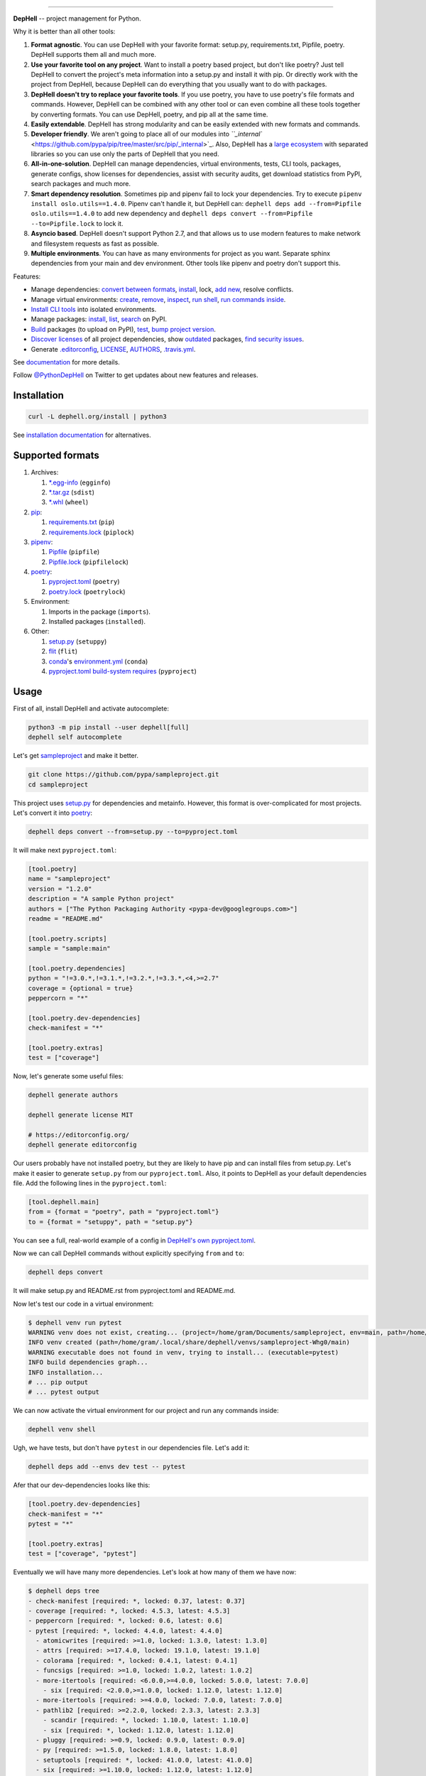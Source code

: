

.. image:: ./assets/logo.png
   :target: ./assets/logo.png
   :alt: DepHell

=============================================================================


.. image:: https://img.shields.io/pypi/v/dephell.svg
   :target: https://pypi.python.org/pypi/dephell/
   :alt: pypi


.. image:: https://img.shields.io/pypi/l/dephell.svg
   :target: https://github.com/dephell/dephell/blob/master/LICENSE
   :alt: MIT License


.. image:: https://travis-ci.org/dephell/dephell.svg?branch=master
   :target: https://travis-ci.org/dephell/dephell
   :alt: Travis CI


.. image:: ./assets/badge.svg
   :target: ./docs/badge.md
   :alt: Powered by DepHell


**DepHell** -- project management for Python.

Why it is better than all other tools:


#. **Format agnostic**. You can use DepHell with your favorite format: setup.py, requirements.txt, Pipfile, poetry. DepHell supports them all and much more.
#. **Use your favorite tool on any project**. Want to install a poetry based project, but don't like poetry? Just tell DepHell to convert the project's meta information into a setup.py and install it with pip. Or directly work with the project from DepHell, because DepHell can do everything that you usually want to do with packages.
#. **DepHell doesn't try to replace your favorite tools**. If you use poetry, you have to use poetry's file formats and commands. However, DepHell can be combined with any other tool or can even combine all these tools together by converting formats. You can use DepHell, poetry, and pip all at the same time.
#. **Easily extendable**. DepHell has strong modularity and can be easily extended with new formats and commands.
#. **Developer friendly**. We aren't going to place all of our modules into `\ ``_internal`` <https://github.com/pypa/pip/tree/master/src/pip/_internal>`_. Also, DepHell has a `large ecosystem <https://github.com/dephell>`_ with separated libraries so you can use only the parts of DepHell that you need.
#. **All-in-one-solution**. DepHell can manage dependencies, virtual environments, tests, CLI tools, packages, generate configs, show licenses for dependencies, assist with security audits, get download statistics from PyPI, search packages and much more.
#. **Smart dependency resolution**. Sometimes pip and pipenv fail to lock your dependencies. Try to execute ``pipenv install oslo.utils==1.4.0``. Pipenv can't handle it, but DepHell can: ``dephell deps add --from=Pipfile oslo.utils==1.4.0`` to add new dependency and ``dephell deps convert --from=Pipfile --to=Pipfile.lock`` to lock it.
#. **Asyncio based**. DepHell doesn't support Python 2.7, and that allows us to use modern features to make network and filesystem requests as fast as possible.
#. **Multiple environments**. You can have as many environments for project as you want. Separate sphinx dependencies from your main and dev environment. Other tools like pipenv and poetry don't support this.

Features:


* Manage dependencies: `convert between formats <https://dephell.org/docs/cmd-deps-convert.html>`_\ , `instаll <https://dephell.org/docs/cmd-deps-install.html>`_\ , lock, `add new <https://dephell.org/docs/cmd-deps-add.html>`_\ , resolve conflicts.
* Manage virtual environments: `create <https://dephell.org/docs/cmd-venv-create.html>`_\ , `remove <https://dephell.org/docs/cmd-venv-destroy.html>`_\ , `inspect <https://dephell.org/docs/cmd-inspect-venv.html>`_\ , `run shell <https://dephell.org/docs/cmd-venv-shell.html>`_\ , `run commands inside <https://dephell.org/docs/cmd-venv-run.html>`_.
* `Install CLI tools <https://dephell.org/docs/cmd-jail-install.html>`_ into isolated environments.
* Manage packages: `install <https://dephell.org/docs/cmd-package-install.html>`_\ , `list <https://dephell.org/docs/cmd-package-list.html>`_\ , `search <https://dephell.org/docs/cmd-package-search.html>`_ on PyPI.
* `Build <https://dephell.org/docs/cmd-project-build.html>`_ packages (to upload on PyPI), `test <https://dephell.org/docs/cmd-project-test.html>`_\ , `bump project version <https://dephell.org/docs/cmd-project-bump.html>`_.
* `Discover licenses <https://dephell.org/docs/cmd-deps-licenses.html>`_ of all project dependencies, show `outdated <https://dephell.org/docs/cmd-deps-outdated.html>`_ packages, `find security issues <https://dephell.org/docs/cmd-deps-audit.html>`_.
* Generate `.editorconfig <https://dephell.org/docs/cmd-generate-editorconfig.html>`_\ , `LICENSE <https://dephell.org/docs/cmd-generate-license.html>`_\ , `AUTHORS <https://dephell.org/docs/cmd-generate-authors.html>`_\ , `.travis.yml <https://dephell.org/docs/cmd-generate-travis.html>`_.

See `documentation <https://dephell.org/docs/>`_ for more details.

Follow `@PythonDepHell <https://twitter.com/PythonDepHell>`_ on Twitter to get updates about new features and releases.

Installation
------------

.. code-block:: bash

   curl -L dephell.org/install | python3

See `installation documentation <https://dephell.org/docs/installation.html>`_ for alternatives.

Supported formats
-----------------


#. Archives:

   #. `*.egg-info <https://setuptools.readthedocs.io/en/latest/formats.html>`_ (\ ``egginfo``\ )
   #. `*.tar.gz <https://packaging.python.org/glossary/#term-distribution-package>`_ (\ ``sdist``\ )
   #. `*.whl <https://pythonwheels.com>`_ (\ ``wheel``\ )

#. `pip <https://pip.pypa.io/en/stable/>`_\ :

   #. `requirements.txt <https://pip.pypa.io/en/stable/user_guide/#requirements-files>`_ (\ ``pip``\ )
   #. `requirements.lock <https://nvie.com/posts/pin-your-packages/>`_ (\ ``piplock``\ )

#. `pipenv <https://pipenv.readthedocs.io/en/latest/>`_\ :

   #. `Pipfile <https://github.com/pypa/pipfile>`_ (\ ``pipfile``\ )
   #. `Pipfile.lock <https://stackoverflow.com/a/49867443/8704691>`_ (\ ``pipfilelock``\ )

#. `pоetry <https://github.com/sdispater/poetry>`_\ :

   #. `pyproject.toml <https://poetry.eustace.io/docs/pyproject/>`_ (\ ``poetry``\ )
   #. `poetry.lock <https://poetry.eustace.io/docs/basic-usage/#installing-without-poetrylock>`_ (\ ``poetrylock``\ )

#. Environment:

   #. Imports in the package (\ ``imports``\ ).
   #. Installed packages (\ ``installed``\ ).

#. Other:

   #. `setup.py <https://docs.python.org/3/distutils/setupscript.html>`_ (\ ``setuppy``\ )
   #. `flit <https://flit.readthedocs.io/en/latest/pyproject_toml.html>`_ (\ ``flit``\ )
   #. `conda <https://conda.io/en/latest/>`_\ 's `environment.yml <https://docs.conda.io/projects/conda/en/latest/user-guide/tasks/manage-environments.html#creating-an-environment-file-manually>`_ (\ ``conda``\ )
   #. `pyproject.toml build-system requires <https://www.python.org/dev/peps/pep-0518/#build-system-table>`_ (\ ``pyproject``\ )

Usage
-----

First of all, install DepHell and activate autocomplete:

.. code-block:: bash

   python3 -m pip install --user dephell[full]
   dephell self autocomplete

Let's get `sampleproject <https://github.com/pypa/sampleproject>`_ and make it better.

.. code-block:: bash

   git clone https://github.com/pypa/sampleproject.git
   cd sampleproject

This project uses `setup.py <https://docs.python.org/3/distutils/setupscript.html>`_ for dependencies and metainfo. However, this format is over-complicated for most projects. Let's convert it into `poetry <https://poetry.eustace.io/docs/pyproject/>`_\ :

.. code-block:: bash

   dephell deps convert --from=setup.py --to=pyproject.toml

It will make next ``pyproject.toml``\ :

.. code-block::

   [tool.poetry]
   name = "sampleproject"
   version = "1.2.0"
   description = "A sample Python project"
   authors = ["The Python Packaging Authority <pypa-dev@googlegroups.com>"]
   readme = "README.md"

   [tool.poetry.scripts]
   sample = "sample:main"

   [tool.poetry.dependencies]
   python = "!=3.0.*,!=3.1.*,!=3.2.*,!=3.3.*,<4,>=2.7"
   coverage = {optional = true}
   peppercorn = "*"

   [tool.poetry.dev-dependencies]
   check-manifest = "*"

   [tool.poetry.extras]
   test = ["coverage"]

Now, let's generate some useful files:

.. code-block:: bash

   dephell generate authors

   dephell generate license MIT

   # https://editorconfig.org/
   dephell generate editorconfig

Our users probably have not installed poetry, but they are likely to have pip and can install files from setup.py. Let's make it easier to generate ``setup.py`` from our ``pyproject.toml``. Also, it points to DepHell as your default dependencies file. Add the following lines in the ``pyproject.toml``\ :

.. code-block::

   [tool.dephell.main]
   from = {format = "poetry", path = "pyproject.toml"}
   to = {format = "setuppy", path = "setup.py"}

You can see a full, real-world example of a config in `DepHell's own pyproject.toml <./pyproject.toml>`_.

Now we can call DepHell commands without explicitly specifying ``from`` and ``to``\ :

.. code-block:: bash

   dephell deps convert

It will make setup.py and README.rst from pyproject.toml and README.md.

Now let's test our code in a virtual environment:

.. code-block:: bash

   $ dephell venv run pytest
   WARNING venv does not exist, creating... (project=/home/gram/Documents/sampleproject, env=main, path=/home/gram/.local/share/dephell/venvs/sampleproject-Whg0/main)
   INFO venv created (path=/home/gram/.local/share/dephell/venvs/sampleproject-Whg0/main)
   WARNING executable does not found in venv, trying to install... (executable=pytest)
   INFO build dependencies graph...
   INFO installation...
   # ... pip output
   # ... pytest output

We can now activate the virtual environment for our project and run any commands inside:

.. code-block:: bash

   dephell venv shell

Ugh, we have tests, but don't have ``pytest`` in our dependencies file. Let's add it:

.. code-block:: bash

   dephell deps add --envs dev test -- pytest

Afer that our dev-dependencies looks like this:

.. code-block::

   [tool.poetry.dev-dependencies]
   check-manifest = "*"
   pytest = "*"

   [tool.poetry.extras]
   test = ["coverage", "pytest"]

Eventually we will have many more dependencies. Let's look at how many of them we have now:

.. code-block:: bash

   $ dephell deps tree
   - check-manifest [required: *, locked: 0.37, latest: 0.37]
   - coverage [required: *, locked: 4.5.3, latest: 4.5.3]
   - peppercorn [required: *, locked: 0.6, latest: 0.6]
   - pytest [required: *, locked: 4.4.0, latest: 4.4.0]
     - atomicwrites [required: >=1.0, locked: 1.3.0, latest: 1.3.0]
     - attrs [required: >=17.4.0, locked: 19.1.0, latest: 19.1.0]
     - colorama [required: *, locked: 0.4.1, latest: 0.4.1]
     - funcsigs [required: >=1.0, locked: 1.0.2, latest: 1.0.2]
     - more-itertools [required: <6.0.0,>=4.0.0, locked: 5.0.0, latest: 7.0.0]
       - six [required: <2.0.0,>=1.0.0, locked: 1.12.0, latest: 1.12.0]
     - more-itertools [required: >=4.0.0, locked: 7.0.0, latest: 7.0.0]
     - pathlib2 [required: >=2.2.0, locked: 2.3.3, latest: 2.3.3]
       - scandir [required: *, locked: 1.10.0, latest: 1.10.0]
       - six [required: *, locked: 1.12.0, latest: 1.12.0]
     - pluggy [required: >=0.9, locked: 0.9.0, latest: 0.9.0]
     - py [required: >=1.5.0, locked: 1.8.0, latest: 1.8.0]
     - setuptools [required: *, locked: 41.0.0, latest: 41.0.0]
     - six [required: >=1.10.0, locked: 1.12.0, latest: 1.12.0]

Hm...Is it as many as it seems? Let's look at their size.

.. code-block:: bash

   $ dephell inspect venv --filter=lib_size
   11.96Mb

Ugh...Ok, it's Python. Are they actual?

.. code-block:: bash

   $ dephell deps outdated
   [
     {
       "description": "More routines for operating on iterables, beyond itertools",
       "installed": [
         "5.0.0"
       ],
       "latest": "7.0.0",
       "name": "more-itertools",
       "updated": "2019-03-28"
     },
   ]

``Pytest`` requires old version of ``more-itertools``. That happens.

If our tests and dependencies are OK, it's time to deploy. First of all, increment the project version:

.. code-block:: bash

   $ dephell project bump minor
   INFO generated new version (old=1.2.0, new=1.3.0)

And then build packages:

.. code-block:: bash

   $ dephell project build
   INFO dumping... (format=setuppy)
   INFO dumping... (format=egginfo)
   INFO dumping... (format=sdist)
   INFO dumping... (format=wheel)
   INFO builded

Now, we can upload these packages to `PyPI <https://pypi.org/>`_\ :

.. code-block:: bash

   dephell project upload

These are some of the most useful commands. See `documentation <https://dephell.org/docs/>`_ for more details.

Compatibility
-------------

DepHell is tested on Linux and Mac OS X with Python 3.5, 3.6, 3.7. And one of the coolest things is that DepHell is run by DepHell on Travis CI.

DepHell works on Windows but has no CI to keep in working yet.

How can I help
--------------


#. Star project on Github. Developers believe in the stars.
#. Tell your fellows that `Gram <http://github.com/orsinium>`_ has a made `cool thing <https://github.com/dephell/dephell>`_ for you.
#. `Open an issue <https://github.com/dephell/dephell/issues/new>`_ if you have thoughts on how to make DepHell better.
#. Things that you can contribute in any project in `DepHell ecosystem <https://github.com/dephell>`_\ :

   #. Fix grammar and typos.
   #. Document new things.
   #. Tests, we always need more tests.
   #. Make READMEs more nice and friendly.
   #. View issues with the `help wanted <https://github.com/dephell/dephell/issues?q=is%3Aissue+is%3Aopen+label%3A%22help+wanted%22>`_ label to find things that you can fix.
   #. Anything what you want. If it is a new feature, please, open an issue before writing the code.

Thank you :heart:
